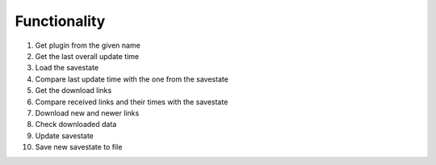 Functionality
=============

#. Get plugin from the given name
#. Get the last overall update time
#. Load the savestate
#. Compare last update time with the one from the savestate
#. Get the download links
#. Compare received links and their times with the savestate
#. Download new and newer links
#. Check downloaded data
#. Update savestate
#. Save new savestate to file
